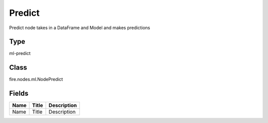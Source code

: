 
Predict
========== 

Predict node takes in a DataFrame and Model and makes predictions

Type
---------- 

ml-predict

Class
---------- 

fire.nodes.ml.NodePredict

Fields
---------- 

+------+-------+-------------+
| Name | Title | Description |
+======+=======+=============+
| Name | Title | Description |
+------+-------+-------------+
